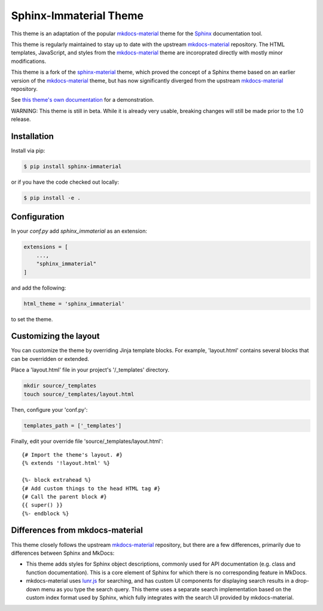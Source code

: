 Sphinx-Immaterial Theme
=======================

|MIT License| |PyPI Package| |CI status| |codecov-badge|

This theme is an adaptation of the popular `mkdocs-material
<https://github.com/squidfunk/mkdocs-material/>`__ theme for the `Sphinx
<https://www.sphinx-doc.org/>`__ documentation tool.

This theme is regularly maintained to stay up to date with the upstream
`mkdocs-material <https://squidfunk.github.io/mkdocs-material/>`__ repository.
The HTML templates, JavaScript, and styles from the `mkdocs-material
<https://squidfunk.github.io/mkdocs-material/>`__ theme are incoroprated directly
with mostly minor modifications.

This theme is a fork of the `sphinx-material
<https://github.com/bashtage/sphinx-material>`__ theme, which proved the concept
of a Sphinx theme based on an earlier version of the `mkdocs-material
<https://squidfunk.github.io/mkdocs-material/>`__ theme, but has now
significantly diverged from the upstream `mkdocs-material
<https://squidfunk.github.io/mkdocs-material/>`__ repository.

See `this theme's own documentation
<https://jbms.github.io/sphinx-immaterial/>`__ for a demonstration.

WARNING: This theme is still in beta.  While it is already very usable, breaking
changes will still be made prior to the 1.0 release.

Installation
------------

Install via pip:

.. code-block:: bash

    $ pip install sphinx-immaterial

or if you have the code checked out locally:

.. code-block:: bash

    $ pip install -e .

Configuration
-------------

In your `conf.py` add `sphinx_immaterial` as an extension:

.. code-block:: python

    extensions = [
        ...,
        "sphinx_immaterial"
    ]

and add the following:

.. code-block:: python

    html_theme = 'sphinx_immaterial'

to set the theme.

Customizing the layout
----------------------

You can customize the theme by overriding Jinja template blocks. For example,
'layout.html' contains several blocks that can be overridden or extended.

Place a 'layout.html' file in your project's '/_templates' directory.

.. code-block:: bash

    mkdir source/_templates
    touch source/_templates/layout.html

Then, configure your 'conf.py':

.. code-block:: python

    templates_path = ['_templates']

Finally, edit your override file 'source/_templates/layout.html':

::

    {# Import the theme's layout. #}
    {% extends '!layout.html' %}

    {%- block extrahead %}
    {# Add custom things to the head HTML tag #}
    {# Call the parent block #}
    {{ super() }}
    {%- endblock %}

Differences from mkdocs-material
--------------------------------

This theme closely follows the upstream `mkdocs-material
<https://github.com/squidfunk/mkdocs-material/>`__ repository, but there are a
few differences, primarily due to differences between Sphinx and MkDocs:

- This theme adds styles for Sphinx object descriptions, commonly used for API
  documentation (e.g. class and function documentation).  This is a core element
  of Sphinx for which there is no corresponding feature in MkDocs.

- mkdocs-material uses `lunr.js <https://lunrjs.com/>`__ for searching, and has
  custom UI components for displaying search results in a drop-down menu as you
  type the search query.  This theme uses a separate search implementation based
  on the custom index format used by Sphinx, which fully integrates with the
  search UI provided by mkdocs-material.

.. |MIT License| image:: https://img.shields.io/badge/License-MIT-blue.svg
   :target: https://opensource.org/licenses/MIT-Clause

.. |PyPI Package| image:: https://img.shields.io/pypi/v/sphinx-immaterial
   :target: https://pypi.org/project/sphinx-immaterial

.. |CI status| image:: https://github.com/jbms/sphinx-immaterial/actions/workflows/build.yml/badge.svg
   :target: https://github.com/jbms/sphinx-immaterial/actions/workflows/build.yml

.. |codecov-badge| image:: https://codecov.io/gh/jbms/sphinx-immaterial/graph/badge.svg?token=IGK0B3WN42
   :alt: codecov
   :target: https://codecov.io/gh/jbms/sphinx-immaterial
